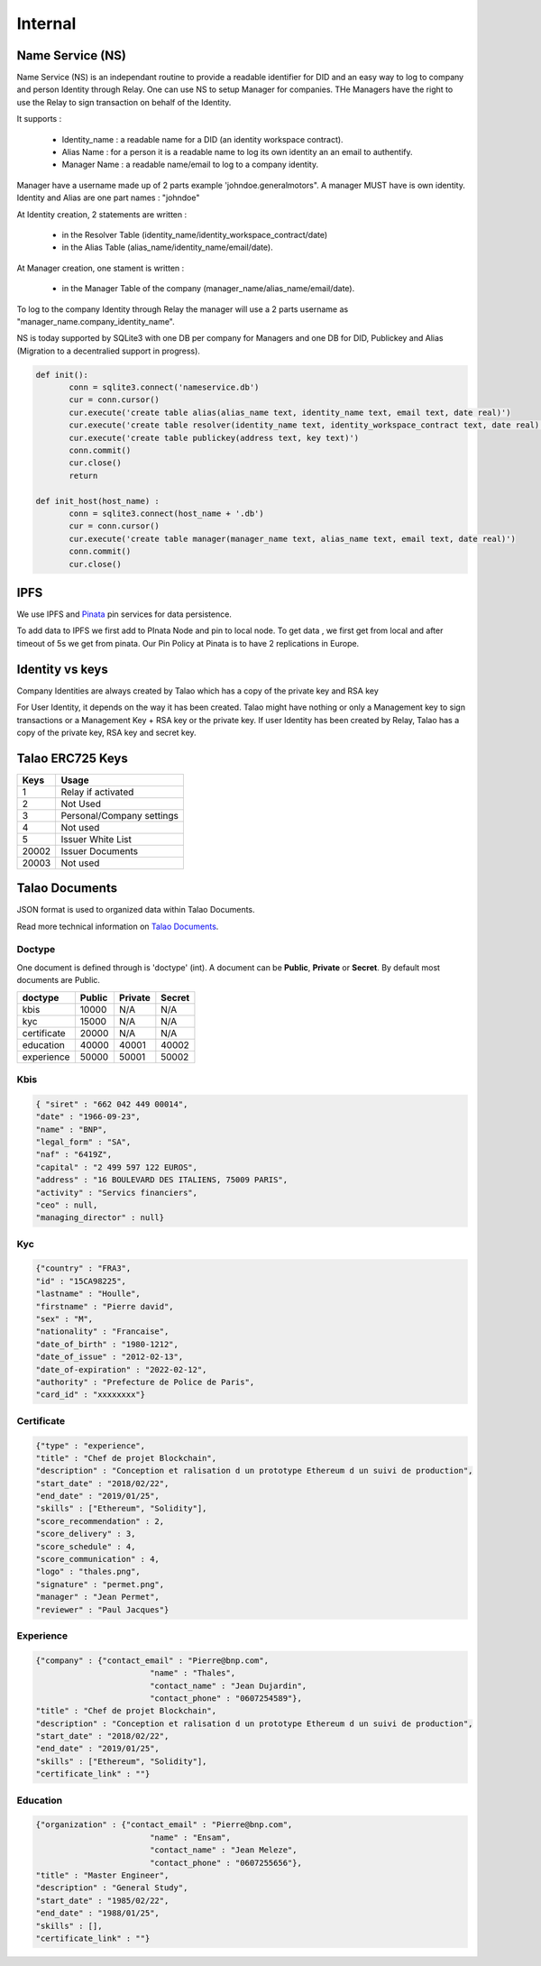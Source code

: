
Internal 
=========

Name Service (NS)
-----------------

Name Service (NS) is an independant routine to provide a readable identifier for DID and an easy way to log to company and person Identity through Relay.
One can use NS to setup Manager for companies. THe Managers have the right to use the Relay to sign transaction on behalf of the Identity.

It supports :

   * Identity_name : a readable name for a DID (an identity workspace contract).
   * Alias Name : for a person it is a readable name to log its own identity an an email to authentify.
   * Manager Name : a readable name/email to log to a company identity. 

Manager have a username made up of 2 parts example 'johndoe.generalmotors". A manager MUST have is own identity.
Identity and Alias are one part names : "johndoe"

At Identity creation, 2 statements are written :

   * in the Resolver Table (identity_name/identity_workspace_contract/date)
   * in the Alias Table (alias_name/identity_name/email/date).

At Manager creation, one stament is written :

   * in the Manager Table of the company (manager_name/alias_name/email/date). 

To log to the company Identity through Relay the manager will use a 2 parts username as  "manager_name.company_identity_name".


NS is today supported by SQLite3 with one DB per company for Managers and one DB for DID, Publickey and Alias (Migration to a decentralied support in progress).
	
.. code-block:: python

   def init():
	  conn = sqlite3.connect('nameservice.db')
	  cur = conn.cursor()
	  cur.execute('create table alias(alias_name text, identity_name text, email text, date real)')
	  cur.execute('create table resolver(identity_name text, identity_workspace_contract text, date real)')
	  cur.execute('create table publickey(address text, key text)')
	  conn.commit()
	  cur.close()
	  return
	
   def init_host(host_name) :
	  conn = sqlite3.connect(host_name + '.db')
	  cur = conn.cursor()
	  cur.execute('create table manager(manager_name text, alias_name text, email text, date real)')
	  conn.commit()
	  cur.close()

IPFS
----

We use IPFS and `Pinata <https://pinata.cloud>`_ pin services for data persistence.

To add data to IPFS we first add to PInata Node and pin to local node.
To get data , we first get from local and after timeout of 5s we get from pinata.
Our Pin Policy at Pinata is to have 2 replications in Europe. 



Identity vs keys
----------------

Company Identities are always created by Talao which has a copy of the private key and RSA key

For User Identity, it depends on the way it has been created. Talao might have nothing or only a Management key to sign transactions or a Management Key + RSA key or the private key.
If user Identity has been created by Relay, Talao has a copy of the private key, RSA key and secret key. 


Talao ERC725 Keys 
-----------------


+--------------------+-----------------------------------+
|       Keys         |               Usage               |
+====================+===================================+
| 1                  |   Relay if activated              |
+--------------------+-----------------------------------+
| 2                  |   Not Used                        |    
+--------------------+-----------------------------------+
| 3                  |   Personal/Company settings       |
+--------------------+-----------------------------------+
| 4                  |   Not used                        |
+--------------------+-----------------------------------+
| 5                  |   Issuer White List               |
+--------------------+-----------------------------------+
| 20002              |   Issuer Documents                |
+--------------------+-----------------------------------+
| 20003              |   Not used                        |
+--------------------+-----------------------------------+




Talao Documents
---------------

JSON format is used to organized data within Talao Documents. 

Read more technical information on `Talao Documents <https://github.com/TalaoDAO/talao-contracts/blob/master/contracts/content/Documents.sol>`_.

Doctype
_______

One document is defined through is 'doctype' (int). A document can be **Public**, **Private** or **Secret**. By default most documents are Public.


+--------------------+-----------+-----------+-----------+
|       doctype      |  Public   |  Private  |   Secret  |
+====================+===========+===========+===========+
| kbis               |   10000   |    N/A    |    N/A    |
+--------------------+-----------+-----------+-----------+
| kyc                |   15000   |    N/A    |    N/A    |    
+--------------------+-----------+-----------+-----------+
| certificate        |   20000   |    N/A    |    N/A    |
+--------------------+-----------+-----------+-----------+
| education          |   40000   |   40001   |   40002   |
+--------------------+-----------+-----------+-----------+
| experience         |   50000   |   50001   |   50002   |
+--------------------+-----------+-----------+-----------+


Kbis
____


.. code-block:: JSON

   { "siret" : "662 042 449 00014",
   "date" : "1966-09-23",
   "name" : "BNP",
   "legal_form" : "SA",
   "naf" : "6419Z",
   "capital" : "2 499 597 122 EUROS",
   "address" : "16 BOULEVARD DES ITALIENS, 75009 PARIS", 
   "activity" : "Servics financiers",
   "ceo" : null,
   "managing_director" : null} 
	



Kyc
___

	
.. code-block:: JSON

	{"country" : "FRA3",
	"id" : "15CA98225",
	"lastname" : "Houlle",
	"firstname" : "Pierre david",
	"sex" : "M",
	"nationality" : "Francaise",
	"date_of_birth" : "1980-1212",
	"date_of_issue" : "2012-02-13",
	"date_of-expiration" : "2022-02-12",
	"authority" : "Prefecture de Police de Paris",
	"card_id" : "xxxxxxxx"}



Certificate
___________


.. code-block:: JSON

	{"type" : "experience",	
	"title" : "Chef de projet Blockchain",
	"description" : "Conception et ralisation d un prototype Ethereum d un suivi de production",
	"start_date" : "2018/02/22",
	"end_date" : "2019/01/25",
	"skills" : ["Ethereum", "Solidity"],  		
	"score_recommendation" : 2,
	"score_delivery" : 3,
	"score_schedule" : 4,
	"score_communication" : 4,
	"logo" : "thales.png",
	"signature" : "permet.png",
	"manager" : "Jean Permet",
	"reviewer" : "Paul Jacques"}



	    
Experience
__________



.. code-block:: JSON

	{"company" : {"contact_email" : "Pierre@bnp.com",
				"name" : "Thales",
				"contact_name" : "Jean Dujardin",
				"contact_phone" : "0607254589"},
	"title" : "Chef de projet Blockchain",
	"description" : "Conception et ralisation d un prototype Ethereum d un suivi de production",
	"start_date" : "2018/02/22",
	"end_date" : "2019/01/25",
	"skills" : ["Ethereum", "Solidity"],
	"certificate_link" : ""}



	    
Education
_________




.. code-block:: JSON

	{"organization" : {"contact_email" : "Pierre@bnp.com",
				"name" : "Ensam",
				"contact_name" : "Jean Meleze",
				"contact_phone" : "0607255656"},
	"title" : "Master Engineer",
	"description" : "General Study",
	"start_date" : "1985/02/22",
	"end_date" : "1988/01/25",
	"skills" : [],
	"certificate_link" : ""}
